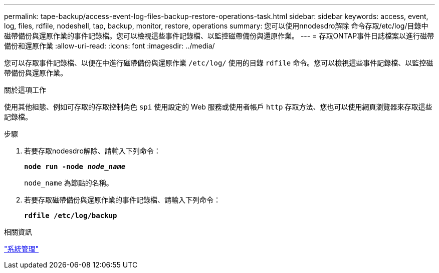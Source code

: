 ---
permalink: tape-backup/access-event-log-files-backup-restore-operations-task.html 
sidebar: sidebar 
keywords: access, event, log, files, rdfile, nodeshell, tap, backup, monitor, restore, operations 
summary: 您可以使用nnodesdro解除 命令存取/etc/log/目錄中磁帶備份與還原作業的事件記錄檔。您可以檢視這些事件記錄檔、以監控磁帶備份與還原作業。 
---
= 存取ONTAP事件日誌檔案以進行磁帶備份和還原作業
:allow-uri-read: 
:icons: font
:imagesdir: ../media/


[role="lead"]
您可以存取事件記錄檔、以便在中進行磁帶備份與還原作業 `/etc/log/` 使用的目錄 `rdfile` 命令。您可以檢視這些事件記錄檔、以監控磁帶備份與還原作業。

.關於這項工作
使用其他組態、例如可存取的存取控制角色 `spi` 使用設定的 Web 服務或使用者帳戶 `http` 存取方法、您也可以使用網頁瀏覽器來存取這些記錄檔。

.步驟
. 若要存取nodesdro解除、請輸入下列命令：
+
`*node run -node _node_name_*`

+
`node_name` 為節點的名稱。

. 若要存取磁帶備份與還原作業的事件記錄檔、請輸入下列命令：
+
`*rdfile /etc/log/backup*`



.相關資訊
link:../system-admin/index.html["系統管理"]
